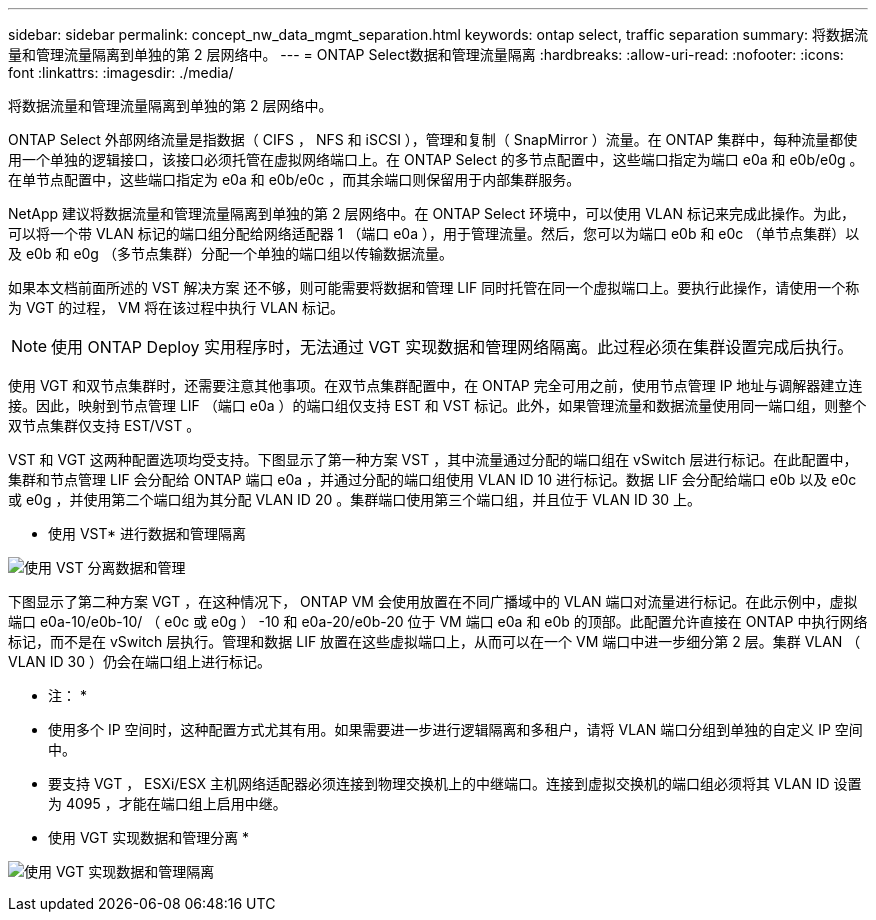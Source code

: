 ---
sidebar: sidebar 
permalink: concept_nw_data_mgmt_separation.html 
keywords: ontap select, traffic separation 
summary: 将数据流量和管理流量隔离到单独的第 2 层网络中。 
---
= ONTAP Select数据和管理流量隔离
:hardbreaks:
:allow-uri-read: 
:nofooter: 
:icons: font
:linkattrs: 
:imagesdir: ./media/


[role="lead"]
将数据流量和管理流量隔离到单独的第 2 层网络中。

ONTAP Select 外部网络流量是指数据（ CIFS ， NFS 和 iSCSI ），管理和复制（ SnapMirror ）流量。在 ONTAP 集群中，每种流量都使用一个单独的逻辑接口，该接口必须托管在虚拟网络端口上。在 ONTAP Select 的多节点配置中，这些端口指定为端口 e0a 和 e0b/e0g 。在单节点配置中，这些端口指定为 e0a 和 e0b/e0c ，而其余端口则保留用于内部集群服务。

NetApp 建议将数据流量和管理流量隔离到单独的第 2 层网络中。在 ONTAP Select 环境中，可以使用 VLAN 标记来完成此操作。为此，可以将一个带 VLAN 标记的端口组分配给网络适配器 1 （端口 e0a ），用于管理流量。然后，您可以为端口 e0b 和 e0c （单节点集群）以及 e0b 和 e0g （多节点集群）分配一个单独的端口组以传输数据流量。

如果本文档前面所述的 VST 解决方案 还不够，则可能需要将数据和管理 LIF 同时托管在同一个虚拟端口上。要执行此操作，请使用一个称为 VGT 的过程， VM 将在该过程中执行 VLAN 标记。


NOTE: 使用 ONTAP Deploy 实用程序时，无法通过 VGT 实现数据和管理网络隔离。此过程必须在集群设置完成后执行。

使用 VGT 和双节点集群时，还需要注意其他事项。在双节点集群配置中，在 ONTAP 完全可用之前，使用节点管理 IP 地址与调解器建立连接。因此，映射到节点管理 LIF （端口 e0a ）的端口组仅支持 EST 和 VST 标记。此外，如果管理流量和数据流量使用同一端口组，则整个双节点集群仅支持 EST/VST 。

VST 和 VGT 这两种配置选项均受支持。下图显示了第一种方案 VST ，其中流量通过分配的端口组在 vSwitch 层进行标记。在此配置中，集群和节点管理 LIF 会分配给 ONTAP 端口 e0a ，并通过分配的端口组使用 VLAN ID 10 进行标记。数据 LIF 会分配给端口 e0b 以及 e0c 或 e0g ，并使用第二个端口组为其分配 VLAN ID 20 。集群端口使用第三个端口组，并且位于 VLAN ID 30 上。

* 使用 VST* 进行数据和管理隔离

image:DDN_04.jpg["使用 VST 分离数据和管理"]

下图显示了第二种方案 VGT ，在这种情况下， ONTAP VM 会使用放置在不同广播域中的 VLAN 端口对流量进行标记。在此示例中，虚拟端口 e0a-10/e0b-10/ （ e0c 或 e0g ） -10 和 e0a-20/e0b-20 位于 VM 端口 e0a 和 e0b 的顶部。此配置允许直接在 ONTAP 中执行网络标记，而不是在 vSwitch 层执行。管理和数据 LIF 放置在这些虚拟端口上，从而可以在一个 VM 端口中进一步细分第 2 层。集群 VLAN （ VLAN ID 30 ）仍会在端口组上进行标记。

* 注： *

* 使用多个 IP 空间时，这种配置方式尤其有用。如果需要进一步进行逻辑隔离和多租户，请将 VLAN 端口分组到单独的自定义 IP 空间中。
* 要支持 VGT ， ESXi/ESX 主机网络适配器必须连接到物理交换机上的中继端口。连接到虚拟交换机的端口组必须将其 VLAN ID 设置为 4095 ，才能在端口组上启用中继。


* 使用 VGT 实现数据和管理分离 *

image:DDN_05.jpg["使用 VGT 实现数据和管理隔离"]
